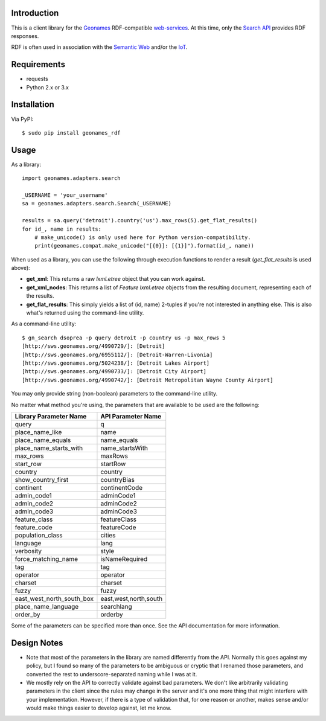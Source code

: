 ------------
Introduction
------------

This is a client library for the `Geonames <http://www.geonames.org>`_ RDF-compatible `web-services <http://www.geonames.org/export/ws-overview.html>`_. At this time, only the `Search API <http://www.geonames.org/export/geonames-search.html>`_ provides RDF responses.

RDF is often used in association with the `Semantic Web <http://www.w3.org/standards/semanticweb>`_ and/or the `IoT <https://en.wikipedia.org/wiki/Internet_of_Things>`_.


------------
Requirements
------------

- requests
- Python 2.x or 3.x


------------
Installation
------------

Via PyPI::

    $ sudo pip install geonames_rdf


-----
Usage
-----

As a library::

    import geonames.adapters.search

    _USERNAME = 'your_username'
    sa = geonames.adapters.search.Search(_USERNAME)

    results = sa.query('detroit').country('us').max_rows(5).get_flat_results()
    for id_, name in results:
        # make_unicode() is only used here for Python version-compatibility.
        print(geonames.compat.make_unicode("[{0}]: [{1}]").format(id_, name))

When used as a library, you can use the following through execution functions to render a result (`get_flat_results` is used above):

- **get_xml**: This returns a raw *lxml.etree* object that you can work against.
- **get_xml_nodes**: This returns a list of `Feature` `lxml.etree` objects from the resulting document, representing each of the results.
- **get_flat_results**: This simply yields a list of (id, name) 2-tuples if you're not interested in anything else. This is also what's returned using the command-line utility.

As a command-line utility::

    $ gn_search dsoprea -p query detroit -p country us -p max_rows 5
    [http://sws.geonames.org/4990729/]: [Detroit]
    [http://sws.geonames.org/6955112/]: [Detroit-Warren-Livonia]
    [http://sws.geonames.org/5024238/]: [Detroit Lakes Airport]
    [http://sws.geonames.org/4990733/]: [Detroit City Airport]
    [http://sws.geonames.org/4990742/]: [Detroit Metropolitan Wayne County Airport]

You may only provide string (non-boolean) parameters to the command-line utility.

No matter what method you're using, the parameters that are available to be used are the following:

=========================  =====================
Library Parameter Name     API Parameter Name
=========================  =====================
query                      q
place_name_like            name
place_name_equals          name_equals
place_name_starts_with     name_startsWith
max_rows                   maxRows
start_row                  startRow
country                    country
show_country_first         countryBias
continent                  continentCode
admin_code1                adminCode1
admin_code2                adminCode2
admin_code3                adminCode3
feature_class              featureClass
feature_code               featureCode
population_class           cities
language                   lang
verbosity                  style
force_matching_name        isNameRequired
tag                        tag
operator                   operator
charset                    charset
fuzzy                      fuzzy
east_west_north_south_box  east,west,north,south
place_name_language        searchlang
order_by                   orderby
=========================  =====================

Some of the parameters can be specified more than once. See the API documentation for more information.

------------
Design Notes
------------

- Note that most of the parameters in the library are named differently from the API. Normally this goes against my policy, but I found so many of the parameters to be ambiguous or cryptic that I renamed those parameters, and converted the rest to underscore-separated naming while I was at it.

- We mostly rely on the API to correctly validate against bad parameters. We don't like arbitrarily validating parameters in the client since the rules may change in the server and it's one more thing that might interfere with your implementation. However, if there is a type of validation that, for one reason or another, makes sense and/or would make things easier to develop against, let me know.
